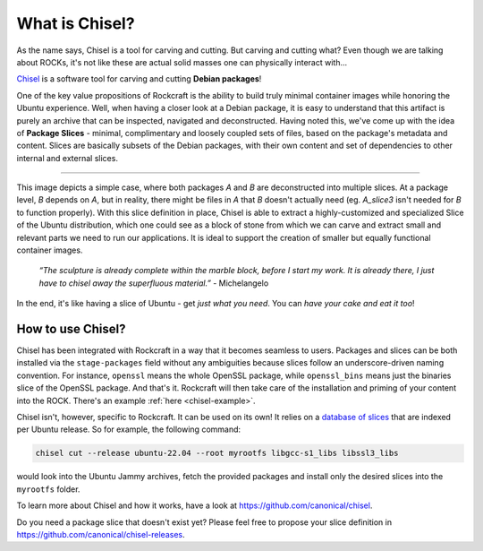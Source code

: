 .. _what-is-chisel:

What is Chisel?
===============

As the name says, Chisel is a tool for carving and cutting. But carving and
cutting what? Even though we are talking about ROCKs, it's not like these are
actual solid masses one can physically interact with...

`Chisel <https://github.com/canonical/chisel>`_ is a software tool for carving
and cutting **Debian packages**!

One of the key value propositions of Rockcraft is the ability to build truly
minimal container images while honoring the Ubuntu experience. Well, when having
a closer look at a Debian package, it is easy to understand that this artifact
is purely an archive that can be inspected, navigated and deconstructed. Having
noted this, we've come up with the idea of **Package Slices** - minimal,
complimentary and loosely coupled sets of files, based on the package's metadata
and content. Slices are basically subsets of the Debian packages, with their own
content and set of dependencies to other internal and external slices.

.. image:: /_static/package-slices.png
  :width: 95%
  :align: center
  :alt: Debian package slices with dependencies

-----

.. image:: /_static/slice-of-ubuntu.png
  :width: 95%
  :align: center
  :alt: A slice of Ubuntu

This image depicts a simple case, where both packages *A* and *B* are
deconstructed into multiple slices. At a package level, *B* depends on *A*,
but in reality, there might be files in *A* that *B* doesn't actually need (eg.
*A_slice3* isn't needed for *B* to function properly). With this slice
definition in place, Chisel is able to extract a highly-customized and
specialized Slice of the Ubuntu distribution, which one could see as a block of
stone from which we can carve and extract small and relevant parts we need to
run our applications. It is ideal to support the creation of smaller but equally
functional container images.

    *“The sculpture is already complete within the marble block, before I start
    my work. It is already there, I just have to chisel away the superfluous
    material.”*
    \- Michelangelo

In the end, it's like having a slice of Ubuntu - get *just what you need*. You
can *have your cake and eat it too*!


How to use Chisel?
..................

Chisel has been integrated with Rockcraft in a way that it becomes seamless to
users. Packages and slices can be both installed via the ``stage-packages``
field without any ambiguities because slices follow an underscore-driven naming
convention. For instance, ``openssl`` means the whole OpenSSL package, while
``openssl_bins`` means just the binaries slice of the OpenSSL package. And
that's it. Rockcraft will then take care of the installation and priming of your
content into the ROCK. There's an example :ref:`here <chisel-example>`.

Chisel isn't, however, specific to Rockcraft. It can be used on its own! It
relies on a `database of slices <https://github.com/canonical/chisel-releases>`_
that are indexed per Ubuntu release. So for example, the following command:

.. code-block:: bash

  chisel cut --release ubuntu-22.04 --root myrootfs libgcc-s1_libs libssl3_libs

would look into the Ubuntu Jammy archives, fetch the provided packages and
install only the desired slices into the ``myrootfs`` folder.

To learn more about Chisel and how it works, have a look at
`<https://github.com/canonical/chisel>`_.

Do you need a package slice that doesn't exist yet? Please feel free to propose
your slice definition in `<https://github.com/canonical/chisel-releases>`_.
